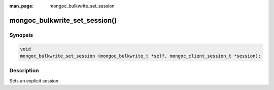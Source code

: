 :man_page: mongoc_bulkwrite_set_session

mongoc_bulkwrite_set_session()
==============================

Synopsis
--------

.. code-block:: c

   void
   mongoc_bulkwrite_set_session (mongoc_bulkwrite_t *self, mongoc_client_session_t *session);

Description
-----------

Sets an explicit session.
